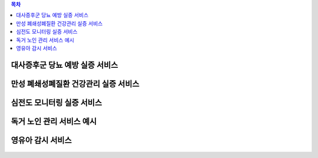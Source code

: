 .. contents:: 목차

------------------------------------
대사증후군 당뇨 예방 실증 서비스
------------------------------------

.. figure:: static/substantiation-metabolic.jpg

--------------------------------------
만성 폐쇄성폐질환 건강관리 실증 서비스
--------------------------------------

.. figure:: static/substantiation-copd.jpg

.. figure:: static/platform_service_model_copd.png

------------------------------------
심전도 모니터링 실증 서비스
------------------------------------

.. figure:: static/substantiation-mezoo-ecg.jpg

------------------------------------
독거 노인 관리 서비스 예시
------------------------------------

.. figure:: static/example_living_alone_management.png

------------------------------------
영유아 감시 서비스
------------------------------------

.. figure:: static/example_infant_monitoring_service.png